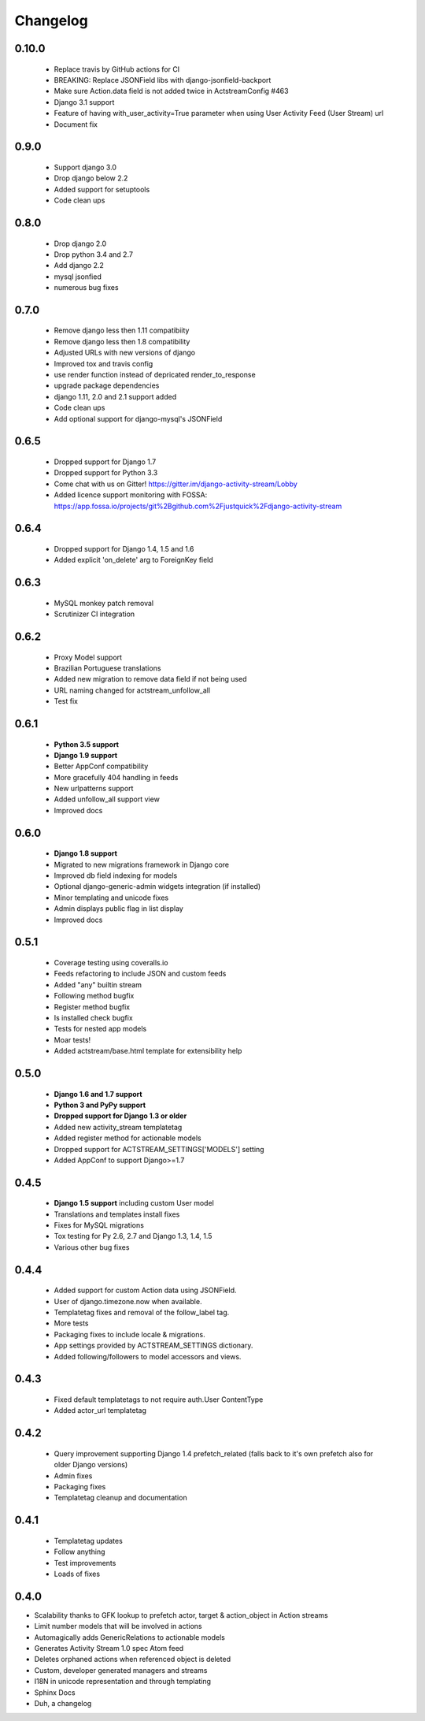 .. _changelog:

Changelog
=========

0.10.0
----------
  - Replace travis by GitHub actions for CI
  - BREAKING: Replace JSONField libs with django-jsonfield-backport
  - Make sure Action.data field is not added twice in ActstreamConfig #463
  - Django 3.1 support
  - Feature of having with_user_activity=True parameter when using User Activity Feed (User Stream) url
  - Document fix



0.9.0
-----
  - Support django 3.0
  - Drop django below 2.2
  - Added support for setuptools
  - Code clean ups


0.8.0
-----
  - Drop django 2.0
  - Drop python 3.4 and 2.7
  - Add django 2.2
  - mysql jsonfied
  - numerous bug fixes


0.7.0
-----
  - Remove django less then 1.11 compatibiity
  - Remove django less then 1.8 compatibility
  - Adjusted URLs with new versions of django
  - Improved tox and travis config
  - use render function instead of depricated render_to_response
  - upgrade package dependencies
  - django 1.11, 2.0 and 2.1 support added
  - Code clean ups
  - Add optional support for django-mysql's JSONField

0.6.5
-----

  - Dropped support for Django 1.7
  - Dropped support for Python 3.3
  - Come chat with us on Gitter! https://gitter.im/django-activity-stream/Lobby
  - Added licence support monitoring with FOSSA: https://app.fossa.io/projects/git%2Bgithub.com%2Fjustquick%2Fdjango-activity-stream

0.6.4
-----

  - Dropped support for Django 1.4, 1.5 and 1.6
  - Added explicit 'on_delete' arg to ForeignKey field

0.6.3
-----

  - MySQL monkey patch removal
  - Scrutinizer CI integration

0.6.2
-----

  - Proxy Model support
  - Brazilian Portuguese translations
  - Added new migration to remove data field if not being used
  - URL naming changed for actstream_unfollow_all
  - Test fix

0.6.1
-----

  - **Python 3.5 support**
  - **Django 1.9 support**
  - Better AppConf compatibility
  - More gracefully 404 handling in feeds
  - New urlpatterns support
  - Added unfollow_all support view
  - Improved docs

0.6.0
-----

  - **Django 1.8 support**
  - Migrated to new migrations framework in Django core
  - Improved db field indexing for models
  - Optional django-generic-admin widgets integration (if installed)
  - Minor templating and unicode fixes
  - Admin displays public flag in list display
  - Improved docs

0.5.1
-----

  - Coverage testing using coveralls.io
  - Feeds refactoring to include JSON and custom feeds
  - Added "any" builtin stream
  - Following method bugfix
  - Register method bugfix
  - Is installed check bugfix
  - Tests for nested app models
  - Moar tests!
  - Added actstream/base.html template for extensibility help


0.5.0
-----

  - **Django 1.6 and 1.7 support**
  - **Python 3 and PyPy support**
  - **Dropped support for Django 1.3 or older**
  - Added new activity_stream templatetag
  - Added register method for actionable models
  - Dropped support for ACTSTREAM_SETTINGS['MODELS'] setting
  - Added AppConf to support Django>=1.7


0.4.5
-----

  - **Django 1.5 support** including custom User model
  - Translations and templates install fixes
  - Fixes for MySQL migrations
  - Tox testing for Py 2.6, 2.7 and Django 1.3, 1.4, 1.5
  - Various other bug fixes


0.4.4
-----

  - Added support for custom Action data using JSONField.
  - User of django.timezone.now when available.
  - Templatetag fixes and removal of the follow_label tag.
  - More tests
  - Packaging fixes to include locale & migrations.
  - App settings provided by ACTSTREAM_SETTINGS dictionary.
  - Added following/followers to model accessors and views.

0.4.3
-----

  - Fixed default templatetags to not require auth.User ContentType
  - Added actor_url templatetag

0.4.2
-----

  - Query improvement supporting Django 1.4 prefetch_related (falls back to it's own prefetch also for older Django versions)
  - Admin fixes
  - Packaging fixes
  - Templatetag cleanup and documentation

0.4.1
-----

 - Templatetag updates
 - Follow anything
 - Test improvements
 - Loads of fixes

0.4.0
-----

- Scalability thanks to GFK lookup to prefetch actor, target & action_object in Action streams
- Limit number models that will be involved in actions
- Automagically adds GenericRelations to actionable models
- Generates Activity Stream 1.0 spec Atom feed
- Deletes orphaned actions when referenced object is deleted
- Custom, developer generated managers and streams
- I18N in unicode representation and through templating
- Sphinx Docs
- Duh, a changelog
